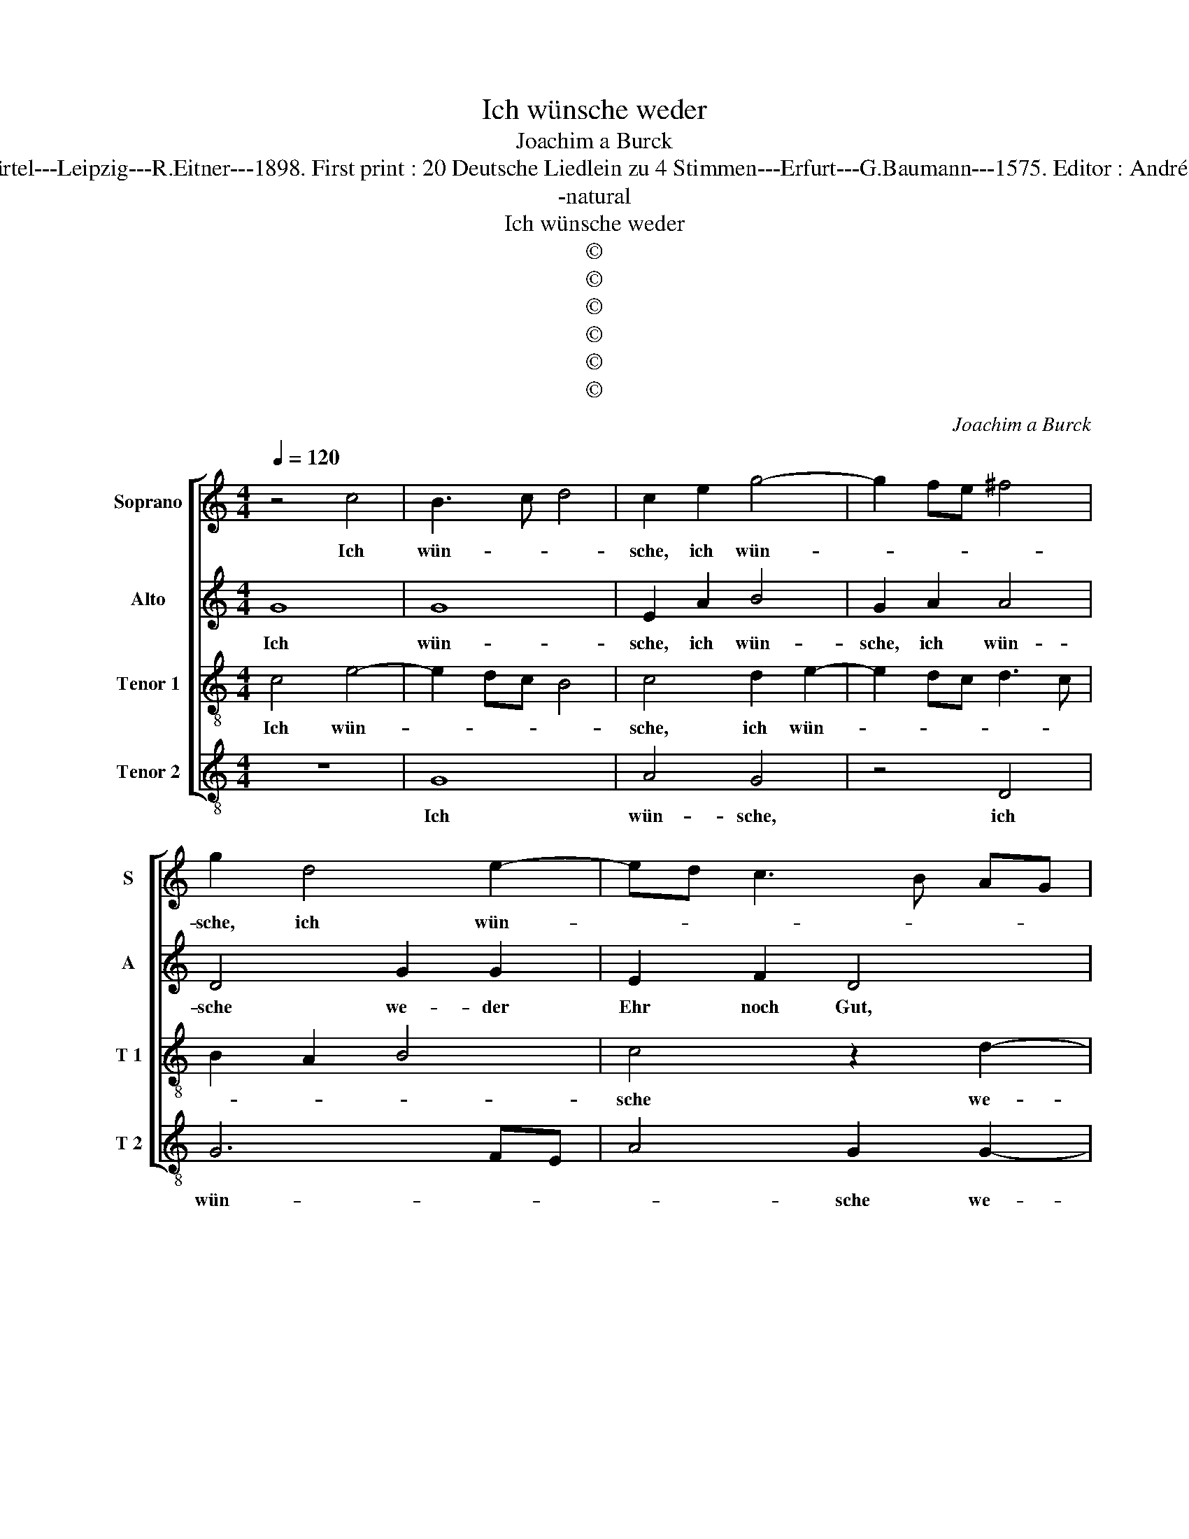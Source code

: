 X:1
T:Ich wünsche weder
T:Joachim a Burck
T:Source : Breitkopf & Härtel---Leipzig---R.Eitner---1898. First print : 20 Deutsche Liedlein zu 4 Stimmen---Erfurt---G.Baumann---1575. Editor : André Vierendeels (06/11/17).
T:-natural
T:Ich wünsche weder
T:©
T:©
T:©
T:©
T:©
T:©
C:Joachim a Burck
Z:©
%%score [ 1 2 3 4 ]
L:1/8
Q:1/4=120
M:4/4
K:C
V:1 treble nm="Soprano" snm="S"
V:2 treble nm="Alto" snm="A"
V:3 treble-8 nm="Tenor 1" snm="T 1"
V:4 treble-8 nm="Tenor 2" snm="T 2"
V:1
 z4 c4 | B3 c d4 | c2 e2 g4- | g2 fe ^f4 | g2 d4 e2- | ed c3 B AG | A4 B4 | z2 d4 c2 | B4 A4 | %9
w: Ich|wün- * *|sche, ich wün-||sche, ich wün-||* sche|we- der|Ehr noch|
 d2 g4 f2 | e4 d4 | g8 | z8 | z4 z2 c2- | c2 B4 A2 | B4 c4 | A4 G4 | ^F3 G A4 | z8 | z4 z2 c2- | %20
w: Gut, we- der|Ehr noch|Gut,||ohn|_ durch des|Her- ren|Chri- sti|Blut, _ _||ohn|
 c2 B4 A2 | B4 c4 | A4 G4 | ^F4 z2 A2 | B2 A2 d3 c | B2 A2 d4 | z8 | z4 d4 | e6 d2 | g3 f e2 d2- | %30
w: _ durch des|Her- ren|Chri- sti|Blut, der|all mein Ü- bel|und mein Schand,||der|all mein|Ü- * * bel|
 d2 c4 B2 | c4 z2 B2 | c2 B2 e3 d | c2 BA GA B2 | c2 B2 A2 GF | E4 e4 | e3 d cBAG | ^F2 G4 F2 | %38
w: _ und mein|Schand zum|ew' gen Gut _|_ _ _ _ _ _|* und Ehr, _ _|_ und|Ehr _ _ _ _ _|_ _ ge-|
 G4 z2 B2- | B2 c4 c2 | d2 d2 e4 | f2 e3 d/c/ d2 | e4 c4 | c4 d4 | edef g4 | z4 z2 d2- | d2 d2 B4 | %47
w: wand, drumb|_ wil ich|auch al- lein|den Herrn _ _ _|_ für|sol- ches|Gut, _ _ _ _|prei-|* sen und|
 e4 z2 c2- | c2 c2 A4 | d8 | z2 e4 d2- | d2 c2 B4 | c4 d4- | d2 d2 d4 | z2 e4 f2- | f2 e4 d2- | %56
w: ehrn, prei-|* sen und|ehrn,|des hel-|* fe mir|sein Gü-|* tig- keit,|und sey|_ ge- ehrt|
 d2 c4 d2- | dc c4 B2 | c2 e4 d2- | d2 c2 B4 | c4 d4- | d2 d2 d4 | z2 e4 f2- | f2 e4 d2- | %64
w: _ in E-|* * * wig-|keit, des hel-|* fe mir|sein Gü-|* tig- keit|und sey|_ ge- ehrt|
 d2 c4 d2- | dc c4 B2 | c4 c4 | c8- | c8 |] %69
w: _ in E-|* * * wig-|keit, A-|men.|_|
V:2
 G8 | G8 | E2 A2 B4 | G2 A2 A4 | D4 G2 G2 | E2 F2 D4 | z4 z2 G2- | G2 F2 E4- | E2 B,2 D2 A2 | %9
w: Ich|wün-|sche, ich wün-|sche, ich wün-|sche we- der|Ehr noch Gut,|we-|* der Ehr-|* noch Gut, we-|
 B2 c2 A4 | c4 z4 | B4 c2 G2- | G2 A2 A2 _B2- | BA G4 ^F2 | G2 D2 D4 | D2 G2 E2 C2- | C2 D2 E4 | %17
w: der Ehr noch|Gut,|ohn durch des|_ Her- ren Chri-|* * * sti|Blut, ohn durch|des Her- ren Chri-|* sti Blut,|
 z2 A4 A2- | A2 B2 c2 A2- | A2 G4 F2 | G2 D2 D4 | D2 G2 E2 C2- | C2 D2 E4 | z2 A,2 B,2 A,2 | %24
w: ohn durch|_ des Her- ren|_ Chri- sti|Blut, ohn durch|des Her- ren Chri-|* sti Blut,|der all mein|
 D3 C D2 ^F2 | ^F6 F2 |"^-natural" G3 F E2 D2- | D2 C4 B,2 | C4 z2 G2 | B4 c2 B2- | B2 A4 GF | %31
w: ü- bel und mein|Schand, der|all mein Ü- bel|_ und mein|Schand, der|all mein Ü-|* bel _ _|
 E2 F2 G4 | G4 z2 G2 | A2 GF E2 G2 | G3 F E2 DC | B,2 C2 G,2 GF | ED C4 E2 | D8 | D4 z2 G2- | %39
w: _ und mein|Schand zum|ew' _ _ _ gen|Gut, _ _ _ _|_ und Ehr, und _|_ _ Ehr _|ge-|wand, drumb|
 G2 G4 A2 | B2 B4 c2- | c2 c2 A3 B | c4 z2 G2 | A3 G A2 B2 | c4 B4 | G4 A4 | B4 z2 B2- | B2 B2 A4 | %48
w: _ wil ich|auch al- lein|_ den Hern _|_ für|sol- * * ches|Gut, für|sol- ches|Gut prei-|* sen und|
 A4 z2 A2- | A2 A2 B4 | G2 c4 B2 | A2 A4 ^G2 |"^b" AGFE DB, _B2- | B2 A2 _B4 | z2 c2 c4- | %55
w: ehrn prei-|* sen und|ehrn, des hel-|fe mir sein|Gü- * * * * * *|* tig- keit|und sey|
 c2 c2 A4 | A4 A4- | A2 F2 G4- | G2 c4 B2 | A2 A4 ^G2 |"^b" AGFE DB, _B2- | B2 A2 =B4 | z2 c2 c4- | %63
w: _ ge- ehrt|in E-|* wig- keit|_ des hel-|fe mir sein|Gü- * * * * * *|* tig- keit|und sey|
 c2 c2 A4 | A4 A4- | A2 GF G2 G2 | G4 A4- | A2 GF G2 A2 | G8 |] %69
w: _ ge- ehrt|in E-|* * * * wig-|keit, A-||men.|
V:3
 c4 e4- | e2 dc B4 | c4 d2 e2- | e2 dc d3 c | B2 A2 B4 | c4 z2 d2- | d2 d2 G2 G2 | A4 z2 a2- | %8
w: Ich wün-||sche, ich wün-|||sche we-|* der Ehr noch|Gut, we-|
 a2 g4 f2- | f2 e2 a4- | a2 gf g2 GA | Bc d2 e2 d2 | e4 f4 | d4 c4 | d2 g4 f2 | d2 e4 f2- | %16
w: * der Ehr|_ noch Gut,|_ _ _ _ ohn _|_ _ _ durch des|Her- ren|Chri- sti|Blut, ohn durch|des Her- ren|
 f2 d4 c2 | d4 z2 d2 |"^-natural" ^f2 g2 e2 f2 | d4 c4 | d2 g4 f2 | d2 e4 f2- |"^#" f2 d4 c2 | d8 | %24
w: _ Chri- sti|Blut, ohn|durch des Her- ren|Chri- sti|Blut, ohn durch|des Her- ren|_ Chri- sti|Blut,|
 z2 A2 B2 A2 | d3 c B2 A2 | G2 d2 B2 A2 | G6 ^F2 | G2 A2 B2 d2 | e2 d2 g3 f | e4 d4 | c3 d e4- | %32
w: der all mein|U¨- bel und mein|Schand, der all mein|Ü- bel|und mein Schand, der|all mein Ü- bel|und mein|Schand, _ _|
 e2 dc B4 | z2 B2 c2 B2 | e3 d c2 BA | G3 A B2 G2 | g3 f edcB | A3 G A2 A2 | G4 z2 d2- | d2 e4 c2 | %40
w: _ _ _ _|zum ew' gen|Gut _ _ _ _|_ _ _ und|Ehr _ _ _ _ _|_ _ _ ge-|wand, drumb|_ wil ich|
 g6 g2 | agfe f2 f2 | g4 e4 | f3 e f2 g2 | c4 d4 | e3 d e2 ^f2 | g4 z2 g2- | g2 g2 e4 | f4 z2 f2- | %49
w: auch al-|lein _ _ _ _ den|Herrn für|sol- * * ches|Gut, für|sol- * * ches|Gut prei-|* sen und|ehrn, prei-|
 f2 f2 d4 | e4 z2 g2 | f2 e2 e4- | e2 f4 g2- | g2 f2 g4 | z2 g2 a4- | a2 g2 f4 | e4 f4- | %57
w: * sen und|ehrn, des|hel- fe mir|_ sein Gü-|* tig- keit|und sey|_ ge- ehrt|in E-|
 f2 ed/c/ d2 d2 | c4 z2 g2 | f2 e2 e4- | e2 f4 g2- |"^#" g2 f2 g4 | z2 g2 a4- | a2 g2 f4 | e4 f4- | %65
w: * * * * * wig-|keit, des|hel- fe mir|_ sein Gü-|* tig- keit|und sey|_ ge- ehrt|in E-|
 f2 ed/c/ d2 d2 | e4 f4- | f2 ed e4 | e8 |] %69
w: * * * * * wig-|keit, A-||men.|
V:4
 z8 | G8 | A4 G4 | z4 D4 | G6 FE | A4 G2 G2- | G2 F2 E4 | D4 A4 | z4 z2 d2- | d2 c2 d4 | A2 c4 BA | %11
w: |Ich|wün- sche,|ich|wün- * *|* sche we-|* der Ehr|noch Gut,|we-|* der Ehr|noch Gut _ _|
 G2 G2 c2 B2 | c4 d4 | _B4 A4 | G4 z2 D2 | G2 E2 A2 A2 | F4 E4 | D4 d2 d2- | d2 G2 c2 d2 | _B4 A4 | %20
w: _ ohn durch des|Her- ren|Chri- sti|Blut, ohn|durch des Her- ren|Chri- sti|Blut, ohn durch|_ des Her- ren|Chri- sti|
 G4 z2 D2 | G2 E2 A2 A2 | F4 E4 | D8- | D8 | z4 D4 | E2 D2 G3 F | E4 D4 | C2 c2 G4 | G4 G4- | %30
w: Blut, ohn|durch des Her- ren|Chri- sti|Blut,|_|der|all mein Ü- bel|und mein|Schand, der all|mein Ü-|
 G2 A2 F2 G2 | A3 G/F/ E4 | z4 E4 | E8 | E4 E4 | E6 E2 | C8 | D8 | G4 z2 G2- | G2 c4 A2 | %40
w: * bel und mein|Schand, _ _ _|zum|e-|wi- gen|Gut und|Ehr|ge-|wand, drumb|_ wil ich|
 G3 F E2 C2 | c4 d4 | c8 | z8 | z4 G4 | c3 B c2 d2 | G2 G4 G2 | E4 A4 | z2 F4 F2 | D4 G4 | %50
w: auch _ _ al-|lein den|Herrn||für|sol- * * ches|Gut, prei- sen|und erhn,|prei- sen|und ehrn,|
 z2 c2 G4 | A4 E4 | A4 _B2 AG | d2 d2 G4 | z2 c2 A2 F2 | c4 d4 | A3 G F2 ED | A4 G4 | C2 C2 G4 | %59
w: des hel-|fe mir|sein Gü- * *|* tig- keit|und sey ge-|ehrt in|E- * * * *|* wig-|keit, des hel-|
 A4 E4 | A4 _B2 AG | d2 d2 G4 | z2 c2 A2 F2 | c4 d4 | A3 G F2 ED | A4 G4 | C4 F4 | C8- | C8 |] %69
w: fe mir|sein Gü- * *|* tig- keit|und sey ge-|ehrt in|E- * * * *|* wig-|keit, A-|men.|_|

